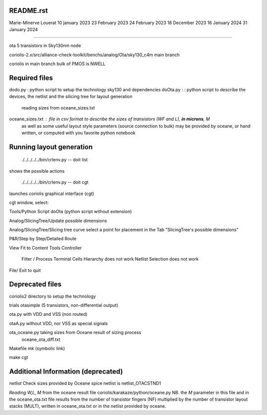 README.rst
----------------

Marie-Minerve Louerat
10 january 2023
23 February 2023
24 February 2023
18 December 2023
16 January 2024
31 January 2024

--------------------

ota 5 transistors in Sky130nm node

coriolis-2.x/src/alliance-check-toolkit/benchs/analog/Ota/sky130_c4m
main branch

coriolis in main branch
bulk of PMOS is NWELL


Required files
----------------

dodo.py           : python script to setup the technology sky130 and dependencies 
doOta.py :        : python script to describe the devices, the netlist and the silicing tree for layout generation
                    reading sizes from oceane_sizes.txt
oceane_sizes.txt  : file in csv format to describe the sizes of transistors (WF and L), **in microns**, M
                    as well as some useful layout style parameters (source connection to bulk)
                    may be provided by oceane, or hand written, or computed with you favorite python notebook
         
Running layout generation
-------------------------
 ./../../../../bin/crlenv.py -- doit list
shows the possible actions

 ./../../../../bin/crlenv.py -- doit cgt
launches coriolis graphical interface (cgt)

cgt window, select:

Tools/Python Script
doOta (python script without extension)

Analog/SlicingTree/Update possible dimensions

Analog/SlicingTree/Slicing tree curve
select a point for placement in the Tab "SlicingTree's possible dimensions"

P&R/Step by Step/Detailed Route

View Fit to Content
Tools Controller
      Filter / Process Terminal Cells
      Hierarchy does not work
      Netlist
      Selection does not work


File/ Exit to quit

Deprecated files
-----------------
coriolis2 directory to setup the technology

trials
otasimple (5 transistors, non-differential output)

ota.py with VDD and VSS (non routed)

otaA.py without VDD, nor VSS as special signals

ota_oceane.py taking sizes from Oceane result of sizing process 
              oceane_ota_diff.txt


Makefile
mk (symbolic link)

make cgt

Additional Information (deprecated)
----------------------------------------

*netlist*
Check sizes provided by Oceane
spice netlist is netlist_OTACSTND1

*Reading W,L, M* from the oceane result file
coriolis/karakaze/python/oceane.py
NB. the *M* parameter in this file and in the oceane_ota.txt file results from 
the number of transistor fingers (NF) multiplied by the number of transistor layout stacks (MULT),
written in oceane_ota.txt or in the netlist provided by oceane.


